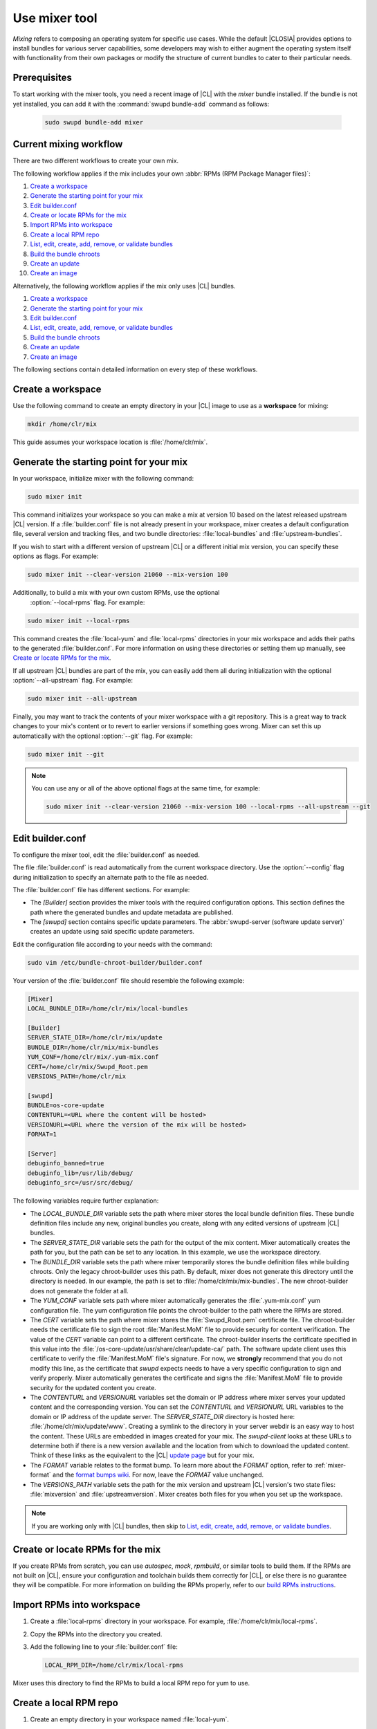.. _mixer:

Use mixer tool
##############

*Mixing* refers to composing an operating system for specific use cases.
While the default |CLOSIA| provides options to install bundles for various
server capabilities, some developers may wish to either augment the
operating system itself with functionality from their own packages or modify
the structure of current bundles to cater to their particular needs.

Prerequisites
*************

To start working with the mixer tools, you need a recent image of |CL| with
the `mixer` bundle installed. If the bundle is not yet installed, you can
add it with the :command:`swupd bundle-add` command as follows:

   .. code-block:: bash

      sudo swupd bundle-add mixer

Current mixing workflow
***********************

There are two different workflows to create your own mix.

The following workflow applies if the mix includes your own
:abbr:`RPMs (RPM Package Manager files)`:

#. `Create a workspace`_
#. `Generate the starting point for your mix`_
#. `Edit builder.conf`_
#. `Create or locate RPMs for the mix`_
#. `Import RPMs into workspace`_
#. `Create a local RPM repo`_
#. `List, edit, create, add, remove, or validate bundles`_
#. `Build the bundle chroots`_
#. `Create an update`_
#. `Create an image`_

Alternatively, the following workflow applies if the mix only uses |CL|
bundles.

#. `Create a workspace`_
#. `Generate the starting point for your mix`_
#. `Edit builder.conf`_
#. `List, edit, create, add, remove, or validate bundles`_
#. `Build the bundle chroots`_
#. `Create an update`_
#. `Create an image`_

The following sections contain detailed information on every step of
these workflows.

Create a workspace
******************

Use the following command to create an empty directory in your |CL| image to
use as a **workspace** for mixing:

.. code-block:: bash

    mkdir /home/clr/mix

This guide assumes your workspace location is :file:`/home/clr/mix`.

Generate the starting point for your mix
****************************************

In your workspace, initialize mixer with the following command:

.. code-block:: bash

   sudo mixer init

This command initializes your workspace so you can make a mix at version 10
based on the latest released upstream |CL| version. If a :file:`builder.conf`
file is not already present in your workspace, mixer creates a default
configuration file, several version and tracking files, and two bundle
directories: :file:`local-bundles` and :file:`upstream-bundles`.

If you wish to start with a different version of upstream |CL| or a
different initial mix version, you can specify these options as flags.
For example:

.. code-block:: bash

   sudo mixer init --clear-version 21060 --mix-version 100


Additionally, to build a mix with your own custom RPMs, use the optional
 :option:`--local-rpms` flag. For example:

.. code-block:: bash

   sudo mixer init --local-rpms

This command creates the :file:`local-yum` and :file:`local-rpms`
directories in your mix workspace and adds their paths to the generated
:file:`builder.conf`. For more information on using these directories or
setting them up manually, see `Create or locate RPMs for the mix`_.

If all upstream |CL| bundles are part of the mix, you can easily add them all
during initialization with the optional :option:`--all-upstream` flag. For
example:

.. code-block:: bash

   sudo mixer init --all-upstream

Finally, you may want to track the contents of your mixer workspace with a
git repository. This is a great way to track changes to your mix's content
or to revert to earlier versions if something goes wrong. Mixer can set this
up automatically with the optional :option:`--git` flag. For example:

.. code-block:: bash

   sudo mixer init --git

.. note::
   You can use any or all of the above optional flags at the same time, for example:

   .. code-block:: bash

      sudo mixer init --clear-version 21060 --mix-version 100 --local-rpms --all-upstream --git

Edit builder.conf
*****************

To configure the mixer tool, edit the :file:`builder.conf` as needed.

The file :file:`builder.conf` is read automatically from the current
workspace directory. Use the :option:`--config` flag during initialization
to specify an alternate path to the file as needed.

The :file:`builder.conf` file has different sections. For example:

* The `[Builder]` section provides the mixer tools with the required
  configuration options. This section defines the path where the generated
  bundles and update metadata are published.

* The `[swupd]` section contains specific update parameters. The
  :abbr:`swupd-server (software update server)` creates an update using
  said specific update parameters.

Edit the configuration file according to your needs with the command:

.. code-block:: bash

   sudo vim /etc/bundle-chroot-builder/builder.conf

Your version of the :file:`builder.conf` file should resemble the
following example:

.. code-block:: console

   [Mixer]
   LOCAL_BUNDLE_DIR=/home/clr/mix/local-bundles

   [Builder]
   SERVER_STATE_DIR=/home/clr/mix/update
   BUNDLE_DIR=/home/clr/mix/mix-bundles
   YUM_CONF=/home/clr/mix/.yum-mix.conf
   CERT=/home/clr/mix/Swupd_Root.pem
   VERSIONS_PATH=/home/clr/mix

   [swupd]
   BUNDLE=os-core-update
   CONTENTURL=<URL where the content will be hosted>
   VERSIONURL=<URL where the version of the mix will be hosted>
   FORMAT=1

   [Server]
   debuginfo_banned=true
   debuginfo_lib=/usr/lib/debug/
   debuginfo_src=/usr/src/debug/

The following variables require further explanation:

* The `LOCAL_BUNDLE_DIR` variable sets the path where mixer stores the local
  bundle definition files. These bundle definition files include any new,
  original bundles you create, along with any edited versions of upstream
  |CL| bundles.

* The `SERVER_STATE_DIR` variable sets the path for the output of the mix
  content. Mixer automatically creates the path for you, but the path can be
  set to any location. In this example, we use the workspace directory.

* The `BUNDLE_DIR` variable sets the path where mixer temporarily stores the
  bundle definition files while building chroots. Only the legacy
  chroot-builder uses this path. By default, mixer does not generate this
  directory until the directory is needed. In our example, the path is set to
  :file:`/home/clr/mix/mix-bundles`. The new chroot-builder does not generate
  the folder at all.

* The `YUM_CONF` variable sets path where mixer automatically generates the
  :file:`.yum-mix.conf` yum configuration file. The yum configuration file
  points the chroot-builder to the path where the RPMs are stored.

* The `CERT` variable sets the path where mixer stores the
  :file:`Swupd_Root.pem` certificate file. The chroot-builder needs the
  certificate file to sign the root :file:`Manifest.MoM` file to provide
  security for content verification. The value of the `CERT` variable can
  point to a different certificate. The chroot-builder inserts the
  certificate specified in this value into the
  :file:`/os-core-update/usr/share/clear/update-ca/` path. The software
  update client uses this certificate to verify the :file:`Manifest.MoM`
  file's signature. For now, we **strongly** recommend that you do not
  modify this line, as the certificate that `swupd` expects needs to have a
  very specific configuration to sign and verify properly. Mixer
  automatically generates the certificate and signs the :file:`Manifest.MoM`
  file to provide security for the updated content you create.

* The `CONTENTURL` and `VERSIONURL` variables set the domain or IP address
  where mixer serves your updated content and the corresponding version. You
  can set the `CONTENTURL` and `VERSIONURL` URL variables to the domain or IP
  address of the update server. The `SERVER_STATE_DIR` directory is hosted
  here: :file:`/home/clr/mix/update/www`. Creating a symlink to the directory
  in your server webdir is an easy way to host the content. These URLs are
  embedded in images created for your mix. The `swupd-client` looks at these
  URLs to determine both if there is a new version available and the location
  from which to download the updated content. Think of these links as the
  equivalent to the |CL| `update page`_ but for your mix.

* The `FORMAT` variable relates to the format bump. To learn more about the
  `FORMAT` option, refer to :ref:`mixer-format` and the `format bumps wiki`_.
  For now, leave the `FORMAT` value unchanged.

* The `VERSIONS_PATH` variable sets the path for the mix version and upstream
  |CL| version's two state files: :file:`mixversion` and
  :file:`upstreamversion`. Mixer creates both files for you when you set up
  the workspace.

.. note:: If you are working only with |CL| bundles, then
   skip to `List, edit, create, add, remove, or validate bundles`_.

Create or locate RPMs for the mix
*********************************

If you create RPMs from scratch, you can use `autospec`, `mock`, `rpmbuild`,
or similar tools to build them. If the RPMs are not built on |CL|, ensure
your configuration and toolchain builds them correctly for |CL|, or else
there is no guarantee they will be compatible. For more information on
building the RPMs properly, refer to our `build RPMs instructions`_.

Import RPMs into workspace
**************************

#. Create a :file:`local-rpms` directory in your workspace. For example,
   :file:`/home/clr/mix/local-rpms`.

#. Copy the RPMs into the directory you created.

#. Add the following line to your :file:`builder.conf` file:

   .. code-block:: console

      LOCAL_RPM_DIR=/home/clr/mix/local-rpms

Mixer uses this directory to find the RPMs to build a local RPM repo for
yum to use.

Create a local RPM repo
***********************

#. Create an empty directory in your workspace named :file:`local-yum`.
#. Add the path to your :file:`builder.conf` file:

   .. code-block:: console

      LOCAL_REPO_DIR=/home/clr/mix/local-yum

#. With these values configured, generate the yum repo with the following
 command:

   .. code-block:: bash

      sudo mixer add-rpms

After the tool exits, you should see the RPMs and a repository data
directory in :file:`/home/clr/mix/local-yum`. If the RPMs are not all in this
:file:`local-yum` directory, check to ensure that the RPM files are valid
and not corrupt.

List, edit, create, add, remove, or validate bundles
****************************************************

The bundles in the mix are specified in the mix bundle list. Mixer stores
this list as a flat file called :file:`mixbundles` in the path set by the
`VERSIONS_PATH` variable of the :file:`builder.conf` file. Mixer
automatically generates the :file:`mixbundles` list file during
initialization. Mixer reads and writes the bundle list file when you change
the bundles of the mix.

List the bundles in the mix
===========================

To view the bundles already in the mix, enter the following command:

.. code-block:: bash

   sudo mixer bundle list

This command shows a list of every bundle in the mix. Bundles can include
other bundles, and those nested bundles can themselves include other
bundles. When listing bundles with this command, mixer automatically
recurses through the includes to show every single bundle in the mix.

If you see an unexpected bundle in the list, that bundle is probably included
in another bundle. Use the :option:`--tree` flag to get a better view of how
a bundle ended up in the mix. For example:

.. code-block:: bash

   sudo mixer bundle list --tree

This command prints a tree view of the mix bundle list that explicitly shows
each included bundle.

Bundles fall into two categories: **upstream** and **local**.

Upstream bundles are those provided by |CL|.

Mixer automatically downloads and caches upstream bundle definition files.
These definition files are stored in the :file:`upstream-bundles` directory
in the workspace. Do **not** modify the files in this directory. This
directory is simply a mirror for mixer to use.

The mixer tool automatically caches the bundles for the |CL| version
configured in the :file:`upstreamversion` file. Mixer also cleans up old
versions once they are no longer needed. You can see the available upstream
bundles with the following command:

.. code-block:: bash

   sudo mixer bundle list upstream

Local bundles are bundles that you create, or are edited versions of upstream
bundles.

Local bundle definition files live in the :file:`local-bundles` directory.
The `LOCAL_BUNDLE_DIR` variable sets the path of this directory in your
:file:`builder.conf` configuration file. For this example, the path is
:file:`/home/clr/mix/local-bundles`. You can see the available local bundles
with the following command:

.. code-block:: bash

   sudo mixer bundle list local

Both the local and upstream :command:`bundle list` commands accept the
:option:`--tree` flag to print a tree view that explicitly shows each
included bundle.

Edit the bundles in the mix
===========================

**Mixer always checks local bundles first and the upstream bundles second.**

Therefore, bundles in the :file:`local-bundles` directory always take
precedence over any upstream bundles that have the same name.

This precedence enables you to edit upstream bundles. The local, edited
version of the bundle overrides the bundle version found upstream.

For example, to edit the `bundle1` definition file, we use the following
command:

.. code-block:: bash

   sudo mixer bundle edit bundle1

If `bundle1` is found in your local bundles, mixer edits the bundle
definition file. If instead `bundle1` is only found upstream, mixer copies
the bundle definition file from upstream into your :file:`local-bundles`
directory first.

In both cases, mixer launches your default editor to edit the file. When the
editor closes, mixer automatically validates the edited bundle file and
reports any errors found. If mixer finds an error, you can edit the file as-
is, revert and edit, or skip and move on to the next bundle. If you skip a
file, mixer saves a backup of the original file with the ``.orig`` suffix.
Because mixer always checks your local bundles first, edited copies of an
upstream bundle always take precedence over their upstream counterpart. You
can edit multiple bundles with the following command:

.. code-block:: bash

   sudo mixer bundle edit bundle1 bundle2 [bundle3 ...]

Create bundles for the mix
==========================

To create a totally **new bundle**, the bundle name you specify cannot exist
upstream. If that is the case, create a :file:`new-bundle` with the following
command:

.. code-block:: bash

   sudo mixer bundle edit new-bundle

This command generates a blank template in :file:`local-bundles` with the
:file:`new-bundle` filename. Mixer launches the editor for you to fill out
the bundle and performs validation when you exit the editor. Add your package
or packages to the bundle definition file to define the packages to install
as part of the bundle.

.. note::

   The :command:`mixer bundle edit` accepts multiple bundles at once. Thus,
   you can create multiple new bundles in a single command. For example:

   .. code-block:: bash

      sudo mixer bundle edit new-bundle1 new-bundle2 [new-bundle3 ...]

Add bundles to the mix
======================

You can add `bundle1` to your mix with the following command:

.. code-block:: bash

   sudo mixer bundle add bundle1

This command adds the specified bundles to the mix bundles list stored in
your :file:`mixbundles` file. For each bundle you add, mixer checks your
local and upstream bundles to ensure the added bundles actually exist. If
mixer cannot find the bundle, it reports back an error. Additionally, when
mixer adds a bundle, it tells you whether the bundle is local or upstream.
Alternatively, you can learn this information with the
:command:`mixer bundle list` command. Refer to `List the bundles in the mix`_.

To add multiple bundles at once, use the following command:

.. code-block:: bash

   sudo mixer bundle add bundle1 bundle2 [bundle3 ...]

Remove bundles from the mix
===========================

Remove `bundle1` from your mix with the following command:

.. code-block:: bash

   sudo mixer bundle remove bundle1

This command removes `bundle1` from the mix bundle list stored in your
:file:`mixbundles` file. By default, this command does not remove the bundle
definition file from your local bundles. To completely remove a bundle,
including its local bundle definition file, use the following command with
the :option:`--local` flag:

.. code-block:: bash

   sudo mixer bundle remove --local bundle1

By default, removing a local bundle file with this command removes the bundle
from the mix as well. To only remove the local bundle definition file, use
the following command with the :option:`--mix=false` flag:

.. code-block:: bash

   sudo mixer bundle remove --local --mix=false bundle1

If you remove a local, edited version of an upstream bundle and keep the
bundle in the mix, the mix then references the original upstream version of
the bundle.

On the other hand, if you remove a bundle that is only found locally but
keep the bundle in the mix bundles list, mixer will not find a valid
bundle definition file and will produce an error.

Validate the bundles in the mix
===============================

Mixer performs basic **validation** on all bundles when used
throughout the system.

Mixer checks the validity of the bundle's syntax and name. Mixer also ensures
the bundle can be parsed. Run this validation manually on `bundle1` with the
following command:

.. code-block:: bash

   sudo mixer bundle validate bundle1

If you use the optional :option:`--strict` flag, the command additionally
checks if the rest of the bundle header fields can be parsed, if the bundle
header fields are non-empty, and if the bundle header ``Title`` field and
the bundle filename match. Perform a strict validation of `bundle1` with the
following command:

.. code-block:: bash

   sudo mixer bundle validate --strict bundle1

Validate multiple bundles with the following command:

.. code-block:: bash

   sudo mixer bundle validate bundle1 bundle2 [bundle3 ...]

Managing bundles with Git
=========================

If you initialized your workspace to be tracked as a git repository
with the :command:`mixer init --git` command, it might be useful to apply a
git commit after you modify the mix bundle list or edit a bundle definition
file.

All the :command:`mixer bundle` commands in the previous sections support an
optional :option:`--git` flag. This flag automatically applies a git commit
when the command completes. For example:

.. code-block:: bash

   sudo mixer bundle remove --git bundle1

Build the bundle chroots
************************

To build all the ``chroots`` based on the defined bundles, use the following
command in your workspace:

.. code-block:: bash

   sudo mixer build chroots

If the mix has many bundles, this step might take some time.

By default, mixer uses the legacy chroot-builder. In this mode, mixer
automatically gathers the bundle definition files for the bundles in the mix
into a :file:`mix-bundles` directory. The directory's path is set in the
`BUNDLE_DIR` variable in the :file:`builder.conf`. **Do not edit these
files.** Mixer automatically deletes the contents of the :file:`mix-bundles`
directory before repopulating the directory on-the-fly as mixer builds the
chroots.

We have built a new chroot-builder into the mixer tool itself. While this is
currently an experimental feature, you should use the new chroot-builder. To
use the new chroot-builder, use the following command with the
:option:`--new-chroots` flag:

.. code-block:: bash

   sudo mixer build chroots --new-chroots

We will soon deprecate the legacy chroot-builder. When we do, mixer will use
the new version automatically.

Create an update
****************

Create an update with the following command:

.. code-block:: bash

   sudo mixer build update

When the build completes, you can find the mix update content under
:file:`/home/clr/mix/update/www/VER`. In our example, the update content is
found in :file:`/home/clr/mix/update/www/{<MIXVERSION>}`. `<MIXVERSION>`
is the defined mix version, which is 10 by default.

By default, mixer uses the legacy `swupd-server` to generate the update
content. However, we have built a new implementation into the mixer tool
itself. While this is currently an experimental feature, you should use the
new `swupd-server`. To use the the new `swupd-server`, use the following
command with the :option:`--new-swupd` flag:

.. code-block:: bash

   sudo mixer build update --new-swupd

We will soon deprecate the legacy `swupd-server`. When we do, mixer will use
the new version automatically.

Mixer creates all the content needed to make a fully usable mix with this
step. However, only *zero packs* are automatically generated. Zero packs are
the content needed to go from nothing to the mix version for which you just
built the content.

You can create optional *delta packs*, which allow the transition from one
mix version to another, with the following command:

.. code-block:: bash

   sudo mixer-pack-maker.sh --to <MIX_VERSION> --from <PAST_VERSION> -S /home/clr/mix/update

The pack-maker generates all delta packs for the bundles changed from
`PAST_VERSION` to `MIX_VERSION`. If your `STATE_DIR` is in a different
location, specify the location with the :option:`-S` flag. Mixer cannot
create delta packs for the first build because the update is from version 0.
Version 0 implicitly has no content. Thus, mixer can generate no deltas.

For subsequent builds, you can run :file:`mixer-pack-maker.sh` to generate
delta content between them. For example: 10 to 20.

Create an image
*****************

Since mixer uses the `ister` tool to create a bootable image from your
updated content, we must first configure the `ister` tool. To configure the
image `ister` creates, we need the `ister` configuration file. Obtain a copy
with the default values from the `ister` package with the following command:

.. code-block:: bash

   sudo cp /usr/share/defaults/ister/ister.json relase-image-config.json

For reference, you can inspect the `Clear Linux ister configuration file`_
used for releases.

Edit the configuration file to include all bundles you want *preinstalled* in
the image. Users can install the bundles in the mix that are not included in
the configuration file with the following command:

.. code-block:: bash

   sudo swupd bundle add

Keeping the list of bundles in the configuration file small allows for a
smaller image size. For the minimal base image, the list is:

.. code-block:: console

   "Bundles": ["os-core", "os-core-update", "kernel-native"]

Next, set the `Version` field to the mix version that you want the content
mixer to use to build the image. `ister` allows you to build an image from
any mix version that you have built, not just from the current version. In
our example so far, `Version` is set to 10.

With the `ister` tool configured, build the image with the following command:

.. code-block:: bash

   sudo mixer build image --format 1

This command outputs an image that is bootable as a virtual machine and
that can be installed on bare metal.

Mixer automatically looks for the :file:`release-image-config.json` file, but
you can freely choose the filename. To use a different name, simply pass the
:option:`--template` flag when creating your image. For example:

.. code-block:: bash

   sudo mixer build image --format 1 --template path/to/file.config

By default, `ister` uses the format version of the build machine it runs on.
Therefore, if the format you are building differs from the format of the |CL|
OS you are building on, you must use the :option:`--format <FORMAT_NUMBER>`
flag. Find the current format version of your OS with the following command:

.. code-block:: bash

   sudo cat /usr/share/defaults/swupd/format

Update the next mix version information
***************************************

Increment the mix version number for the next mix with the following command:

.. code-block:: bash

   sudo mixer versions update

This command automatically updates the mix version stored in the
:file:`mixversion` file, incrementing it by 10. To increment by a different
amount, use the :option:`--increment` flag. For example:

.. code-block:: bash

   sudo mixer versions update --increment 100

Alternatively, to set the mix version to a specific value, use the
:option:`--mix-version` flag. For example:

.. code-block:: bash

   sudo mixer versions update --mix-version 200

The :command:`mixer versions update` command does not allow you to set the
mix version to a value less than its current value. The mix version is
expected to always increase, even if the new mix is undoing an earlier
change.

If you have been tracking your workspace with git, you can restore the mix to
an earlier state. However, be careful when "rewriting history" if you have
published the mix content to users already.

Use the following command with the the :option:`--upstream-version` flag to
update the upstream version of |CL| used as a base for the mix:

.. code-block:: bash

   sudo mixer versions update --upstream-version 21070

This command also accepts the keyword "latest":

.. code-block:: bash

   sudo mixer versions update --upstream-version latest

This command sets the upstream version to the latest released version of
upstream |CL| within the same format version. The :command:`mixer
versions update` command does not allow you to set an upstream version to a
value that crosses an upstream format boundary. Such values require a
"format bump" build, which is currently a manual process. Refer to
:ref:`mixer-format` for more information.

Learn which mix version or upstream version you are currently using with the
following command:

.. code-block:: bash

   sudo mixer versions

At this point, you can continue to iterate through the workflows and make
modifications as needed. For example:

#. Add, remove, or modify bundles.
#. Build the chroots with:

   .. code-block:: bash

      sudo mixer build chroots

#. Build and update with:

   .. code-block:: bash

      sudo mixer build update

#. Optionally, you can create delta packs with:

   .. code-block:: bash

      sudo mixer-pack-maker.sh --to <NEWVERSION> --from <PREV_VERSION> -S /home/clr/mix/update

.. _mixer-format:

Format version
**************

The `Format` variable set in the :file:`builder.conf` file can be more
precisely referred to as an OS *compatibility epoch*. Versions of the OS
within a given epoch are fully compatible and can update to any other
version within that epoch. Across the `Format` boundary, the OS has changed
in such a way that updating from build M in format X, to build N in format Y
will not work. Generally, this scenario occurs when the software updater or
software manifests change in a way that they are no longer compatible with
the previous update scheme.

Using a format increment, we insure pre- and co-requisite changes flow out
with proper ordering. The updated client only ever updates to the latest
release in its respective format version, unless overridden by command line
flags. Thus, we can guarantee that all clients update to the final version
in their given format. The given format *must* contain all the changes
needed to understand the content built in the subsequent format. Only after
reaching the final release in the old format can a client continue to update
to releases in the new format.

When creating a custom mix, the format version should start at "1" or some
known number. The format version should increment only when a compatibility
breakage is introduced. Normal updates, like updating a software package for
example, do not require a format increment.

.. _update page: https://cdn.download.clearlinux.org/update/

.. _format bumps wiki: https://github.com/clearlinux/swupd-server/wiki/Format-Bumps

.. _build RPMs instructions: https://github.com/clearlinux/common#build-rpms-for-a-package

.. _Clear Linux ister configuration file:
   https://raw.githubusercontent.com/bryteise/ister/master/release-image-config.json
